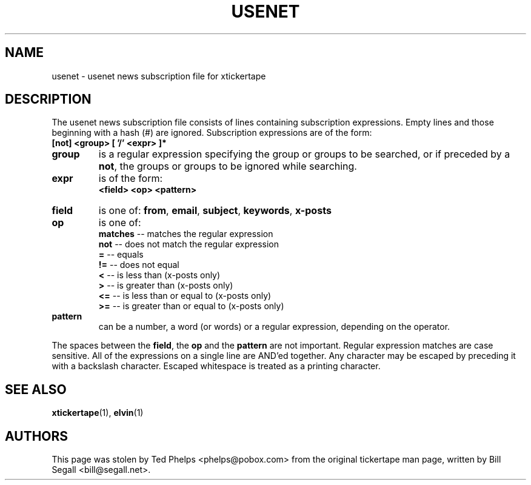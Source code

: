 .TH USENET 5 "2002 April 25"
.ds xt \fIxtickertape\fP
.ds Xt \fIXTickertape\fP
.UC 4
.SH NAME
usenet \- usenet news subscription file for xtickertape
.SH DESCRIPTION
The usenet news subscription file consists of lines containing
subscription expressions.  Empty lines and those beginning with a hash 
(#) are ignored.  Subscription expressions are of the form:
.TP
.B [not] <group> [ '/' <expr> ]*
.TP
.B group
is a regular expression specifying the group or groups to be
searched, or if preceded by a \fBnot\fP, the groups or groups to be
ignored while searching.
.TP
.B expr
is of the form:
.br
.B <field> <op> <pattern>
.TP
.B field
is one of: \fBfrom\fP, \fBemail\fP, \fBsubject\fP, \fBkeywords\fP,
\fBx-posts\fP
.TP
.B op
is one of:
.br
.B matches
-- matches the regular expression
.br
.B not
-- does not match the regular expression
.br
.B =
-- equals
.br
.B !=
-- does not equal
.br
.B <
-- is less than (x-posts only)
.br
.B >
-- is greater than (x-posts only)
.br
.B <=
-- is less than or equal to (x-posts only)
.br
.B >=
-- is greater than or equal to (x-posts only)
.br
.TP
.B pattern
can be a number, a word (or words) or a regular expression, depending
on the operator.
.PP
The spaces between the \fBfield\fP, the \fBop\fP and the \fBpattern\fP
are not important.  Regular expression matches are case sensitive.
All of the expressions on a single line are AND'ed together.  Any
character may be escaped by preceding it with a backslash character.
Escaped whitespace is treated as a printing character.
.SH SEE ALSO
.BR xtickertape (1),
.BR elvin (1)
.SH AUTHORS
This page was stolen by Ted Phelps <phelps@pobox.com> from the
original tickertape man page, written by Bill Segall
<bill@segall.net>.
